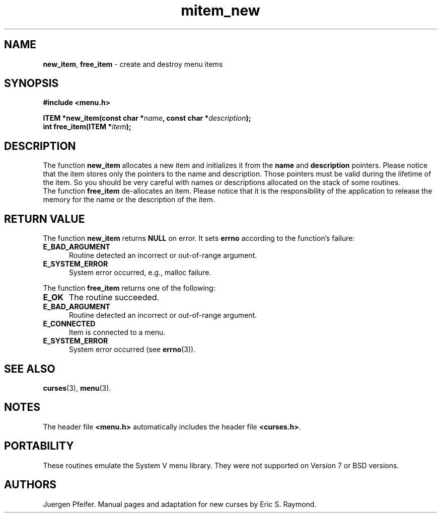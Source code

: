 '\" t
.\" $OpenBSD: mitem_new.3,v 1.7 2016/03/26 14:36:37 schwarze Exp $
.\"
.\"***************************************************************************
.\" Copyright 2018-2022,2023 Thomas E. Dickey                                *
.\" Copyright 1998-2010,2015 Free Software Foundation, Inc.                  *
.\"                                                                          *
.\" Permission is hereby granted, free of charge, to any person obtaining a  *
.\" copy of this software and associated documentation files (the            *
.\" "Software"), to deal in the Software without restriction, including      *
.\" without limitation the rights to use, copy, modify, merge, publish,      *
.\" distribute, distribute with modifications, sublicense, and/or sell       *
.\" copies of the Software, and to permit persons to whom the Software is    *
.\" furnished to do so, subject to the following conditions:                 *
.\"                                                                          *
.\" The above copyright notice and this permission notice shall be included  *
.\" in all copies or substantial portions of the Software.                   *
.\"                                                                          *
.\" THE SOFTWARE IS PROVIDED "AS IS", WITHOUT WARRANTY OF ANY KIND, EXPRESS  *
.\" OR IMPLIED, INCLUDING BUT NOT LIMITED TO THE WARRANTIES OF               *
.\" MERCHANTABILITY, FITNESS FOR A PARTICULAR PURPOSE AND NONINFRINGEMENT.   *
.\" IN NO EVENT SHALL THE ABOVE COPYRIGHT HOLDERS BE LIABLE FOR ANY CLAIM,   *
.\" DAMAGES OR OTHER LIABILITY, WHETHER IN AN ACTION OF CONTRACT, TORT OR    *
.\" OTHERWISE, ARISING FROM, OUT OF OR IN CONNECTION WITH THE SOFTWARE OR    *
.\" THE USE OR OTHER DEALINGS IN THE SOFTWARE.                               *
.\"                                                                          *
.\" Except as contained in this notice, the name(s) of the above copyright   *
.\" holders shall not be used in advertising or otherwise to promote the     *
.\" sale, use or other dealings in this Software without prior written       *
.\" authorization.                                                           *
.\"***************************************************************************
.\"
.\" $Id: mitem_new.3,v 1.7 2016/03/26 14:36:37 schwarze Exp $
.TH mitem_new 3 2023-07-01 "ncurses 6.4" "Library calls"
.SH NAME
\fBnew_item\fP,
\fBfree_item\fP \- create and destroy menu items
.SH SYNOPSIS
\fB#include <menu.h>\fP
.sp
\fBITEM *new_item(const char *\fIname\fB, const char *\fIdescription\fB);\fR
.br
\fBint free_item(ITEM *\fIitem\fB);\fR
.SH DESCRIPTION
The function \fBnew_item\fP allocates a new item and initializes it from the
\fBname\fP and \fBdescription\fP pointers.
Please notice that the item stores
only the pointers to the name and description.
Those pointers must be valid
during the lifetime of the item.
So you should be very careful with names
or descriptions allocated on the stack of some routines.
.br
The function \fBfree_item\fP de-allocates an item.
Please notice that it
is the responsibility of the application to release the memory for the
name or the description of the item.
.SH RETURN VALUE
The function \fBnew_item\fP returns \fBNULL\fP on error.
It sets \fBerrno\fP according to the function's failure:
.TP 5
.B E_BAD_ARGUMENT
Routine detected an incorrect or out-of-range argument.
.TP 5
.B E_SYSTEM_ERROR
System error occurred, e.g., malloc failure.
.PP
The function \fBfree_item\fP returns one of the following:
.TP 5
.B E_OK
The routine succeeded.
.TP 5
.B E_BAD_ARGUMENT
Routine detected an incorrect or out-of-range argument.
.TP 5
.B E_CONNECTED
Item is connected to a menu.
.TP 5
.B E_SYSTEM_ERROR
System error occurred (see \fBerrno\fP(3)).
.SH SEE ALSO
\fBcurses\fP(3), \fBmenu\fP(3).
.SH NOTES
The header file \fB<menu.h>\fP automatically includes the header file
\fB<curses.h>\fP.
.SH PORTABILITY
These routines emulate the System V menu library.
They were not supported on
Version 7 or BSD versions.
.SH AUTHORS
Juergen Pfeifer.
Manual pages and adaptation for new curses by Eric S. Raymond.
